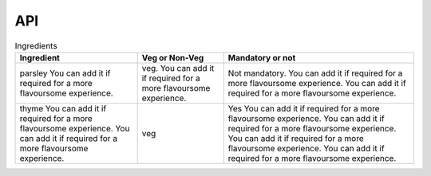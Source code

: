 API
===

.. autosummary::
   :toctree: generated

   lumache

.. list-table:: Ingredients
    :header-rows: 1
    :align: center
    :class: wy-table-responsive

    * - Ingredient
      - Veg or Non-Veg
      - Mandatory or not
    * - parsley You can add it if required for a more flavoursome experience.
      - veg. You can add it if required for a more flavoursome experience.
      - Not mandatory. You can add it if required for a more flavoursome experience. You can add it if required for a more flavoursome experience.
    * - thyme You can add it if required for a more flavoursome experience. You can add it if required for a more flavoursome experience.
      - veg
      - Yes You can add it if required for a more flavoursome experience. You can add it if required for a more flavoursome experience. You can add it if required for a more flavoursome experience. You can add it if required for a more flavoursome experience.
